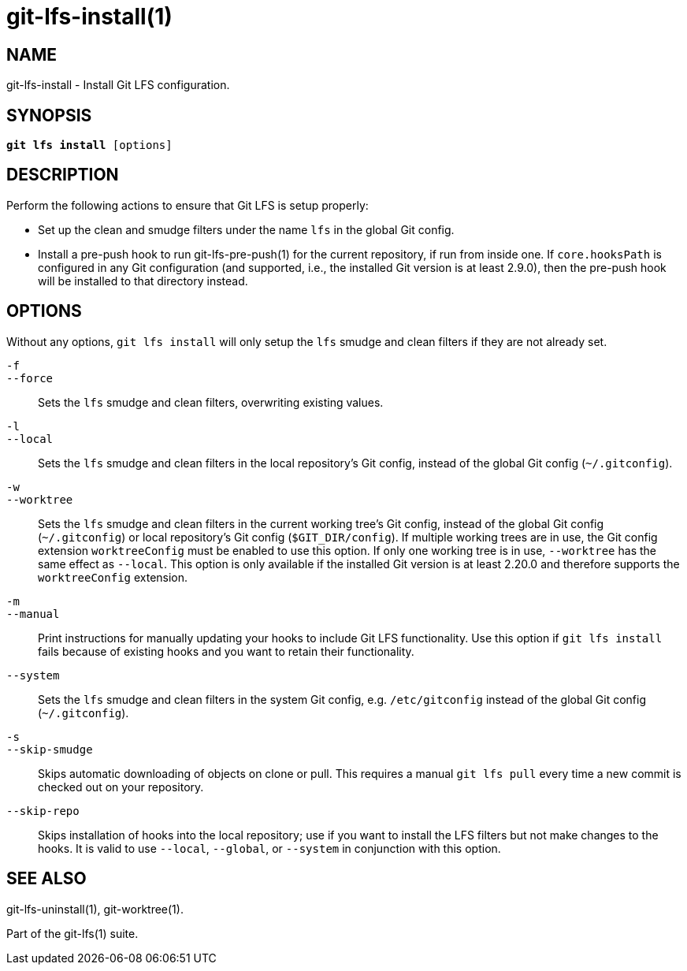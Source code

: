 = git-lfs-install(1)

== NAME

git-lfs-install - Install Git LFS configuration.

== SYNOPSIS

[source,console,subs="verbatim,quotes",role=synopsis]
----
*git lfs install* [options]
----

== DESCRIPTION

Perform the following actions to ensure that Git LFS is setup properly:

* Set up the clean and smudge filters under the name `lfs` in the global
Git config.
* Install a pre-push hook to run git-lfs-pre-push(1) for the current
repository, if run from inside one. If `core.hooksPath` is configured in
any Git configuration (and supported, i.e., the installed Git version is
at least 2.9.0), then the pre-push hook will be installed to that
directory instead.

== OPTIONS

Without any options, `git lfs install` will only setup the `lfs` smudge
and clean filters if they are not already set.

`-f`::
`--force`::
  Sets the `lfs` smudge and clean filters, overwriting existing values.
`-l`::
`--local`::
  Sets the `lfs` smudge and clean filters in the local repository's Git config,
  instead of the global Git config (`~/.gitconfig`).
`-w`::
`--worktree`::
  Sets the `lfs` smudge and clean filters in the current working tree's Git
  config, instead of the global Git config (`~/.gitconfig`) or local repository's
  Git config (`$GIT_DIR/config`). If multiple working trees are in use, the Git
  config extension `worktreeConfig` must be enabled to use this option. If only
  one working tree is in use, `--worktree` has the same effect as `--local`.
  This option is only available if the installed Git version is at least 2.20.0
  and therefore supports the `worktreeConfig` extension.
`-m`::
`--manual`::
  Print instructions for manually updating your hooks to include Git LFS
  functionality. Use this option if `git lfs install` fails because of existing
  hooks and you want to retain their functionality.
`--system`::
  Sets the `lfs` smudge and clean filters in the system Git config, e.g.
  `/etc/gitconfig` instead of the global Git config (`~/.gitconfig`).
`-s`::
`--skip-smudge`::
  Skips automatic downloading of objects on clone or pull. This requires a
  manual `git lfs pull` every time a new commit is checked out on your
  repository.
`--skip-repo`::
  Skips installation of hooks into the local repository; use if you want to
  install the LFS filters but not make changes to the hooks.  It is valid to use
  `--local`, `--global`, or `--system` in conjunction with this option.

== SEE ALSO

git-lfs-uninstall(1), git-worktree(1).

Part of the git-lfs(1) suite.
